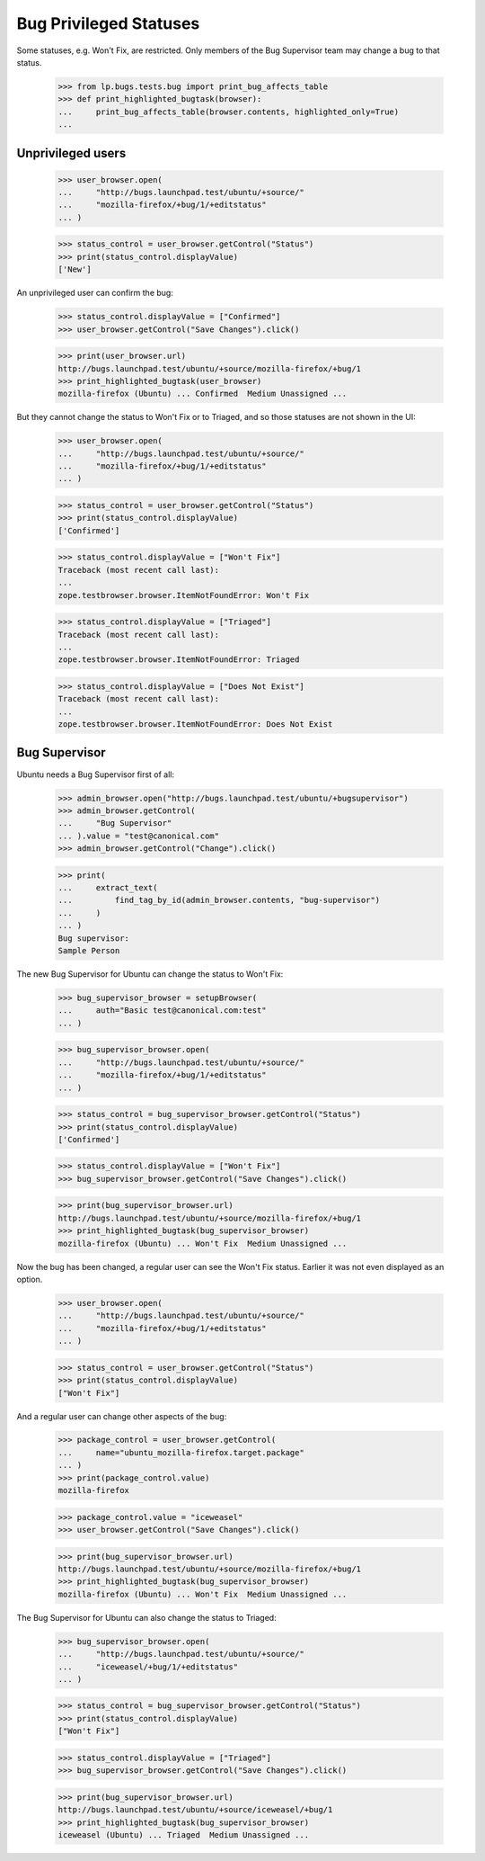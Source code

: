 Bug Privileged Statuses
=======================

Some statuses, e.g. Won't Fix, are restricted. Only members of the Bug
Supervisor team may change a bug to that status.

    >>> from lp.bugs.tests.bug import print_bug_affects_table
    >>> def print_highlighted_bugtask(browser):
    ...     print_bug_affects_table(browser.contents, highlighted_only=True)
    ...

Unprivileged users
------------------

    >>> user_browser.open(
    ...     "http://bugs.launchpad.test/ubuntu/+source/"
    ...     "mozilla-firefox/+bug/1/+editstatus"
    ... )

    >>> status_control = user_browser.getControl("Status")
    >>> print(status_control.displayValue)
    ['New']

An unprivileged user can confirm the bug:

    >>> status_control.displayValue = ["Confirmed"]
    >>> user_browser.getControl("Save Changes").click()

    >>> print(user_browser.url)
    http://bugs.launchpad.test/ubuntu/+source/mozilla-firefox/+bug/1
    >>> print_highlighted_bugtask(user_browser)
    mozilla-firefox (Ubuntu) ... Confirmed  Medium Unassigned ...

But they cannot change the status to Won't Fix or to Triaged, and so
those statuses are not shown in the UI:

    >>> user_browser.open(
    ...     "http://bugs.launchpad.test/ubuntu/+source/"
    ...     "mozilla-firefox/+bug/1/+editstatus"
    ... )

    >>> status_control = user_browser.getControl("Status")
    >>> print(status_control.displayValue)
    ['Confirmed']

    >>> status_control.displayValue = ["Won't Fix"]
    Traceback (most recent call last):
    ...
    zope.testbrowser.browser.ItemNotFoundError: Won't Fix

    >>> status_control.displayValue = ["Triaged"]
    Traceback (most recent call last):
    ...
    zope.testbrowser.browser.ItemNotFoundError: Triaged

    >>> status_control.displayValue = ["Does Not Exist"]
    Traceback (most recent call last):
    ...
    zope.testbrowser.browser.ItemNotFoundError: Does Not Exist

Bug Supervisor
--------------

Ubuntu needs a Bug Supervisor first of all:

    >>> admin_browser.open("http://bugs.launchpad.test/ubuntu/+bugsupervisor")
    >>> admin_browser.getControl(
    ...     "Bug Supervisor"
    ... ).value = "test@canonical.com"
    >>> admin_browser.getControl("Change").click()

    >>> print(
    ...     extract_text(
    ...         find_tag_by_id(admin_browser.contents, "bug-supervisor")
    ...     )
    ... )
    Bug supervisor:
    Sample Person

The new Bug Supervisor for Ubuntu can change the status to Won't Fix:

    >>> bug_supervisor_browser = setupBrowser(
    ...     auth="Basic test@canonical.com:test"
    ... )

    >>> bug_supervisor_browser.open(
    ...     "http://bugs.launchpad.test/ubuntu/+source/"
    ...     "mozilla-firefox/+bug/1/+editstatus"
    ... )

    >>> status_control = bug_supervisor_browser.getControl("Status")
    >>> print(status_control.displayValue)
    ['Confirmed']

    >>> status_control.displayValue = ["Won't Fix"]
    >>> bug_supervisor_browser.getControl("Save Changes").click()

    >>> print(bug_supervisor_browser.url)
    http://bugs.launchpad.test/ubuntu/+source/mozilla-firefox/+bug/1
    >>> print_highlighted_bugtask(bug_supervisor_browser)
    mozilla-firefox (Ubuntu) ... Won't Fix  Medium Unassigned ...

Now the bug has been changed, a regular user can see the Won't Fix
status. Earlier it was not even displayed as an option.

    >>> user_browser.open(
    ...     "http://bugs.launchpad.test/ubuntu/+source/"
    ...     "mozilla-firefox/+bug/1/+editstatus"
    ... )

    >>> status_control = user_browser.getControl("Status")
    >>> print(status_control.displayValue)
    ["Won't Fix"]

And a regular user can change other aspects of the bug:

    >>> package_control = user_browser.getControl(
    ...     name="ubuntu_mozilla-firefox.target.package"
    ... )
    >>> print(package_control.value)
    mozilla-firefox

    >>> package_control.value = "iceweasel"
    >>> user_browser.getControl("Save Changes").click()

    >>> print(bug_supervisor_browser.url)
    http://bugs.launchpad.test/ubuntu/+source/mozilla-firefox/+bug/1
    >>> print_highlighted_bugtask(bug_supervisor_browser)
    mozilla-firefox (Ubuntu) ... Won't Fix  Medium Unassigned ...

The Bug Supervisor for Ubuntu can also change the status to Triaged:

    >>> bug_supervisor_browser.open(
    ...     "http://bugs.launchpad.test/ubuntu/+source/"
    ...     "iceweasel/+bug/1/+editstatus"
    ... )

    >>> status_control = bug_supervisor_browser.getControl("Status")
    >>> print(status_control.displayValue)
    ["Won't Fix"]

    >>> status_control.displayValue = ["Triaged"]
    >>> bug_supervisor_browser.getControl("Save Changes").click()

    >>> print(bug_supervisor_browser.url)
    http://bugs.launchpad.test/ubuntu/+source/iceweasel/+bug/1
    >>> print_highlighted_bugtask(bug_supervisor_browser)
    iceweasel (Ubuntu) ... Triaged  Medium Unassigned ...
